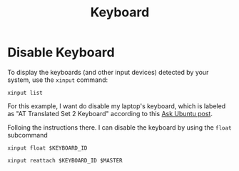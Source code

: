 #+title: Keyboard

* Disable Keyboard

To display the keyboards (and other input devices) detected by your system, use the =xinput= command:

#+begin_src shell :results wrap raw
xinput list
#+end_src


For this example, I want do disable my laptop's keyboard, which is labeled as
"AT Translated Set 2 Keyboard" according to this [[https://askubuntu.com/questions/160945/is-there-a-way-to-disable-a-laptops-internal-keyboard][Ask Ubuntu post]].

Folloing the instructions there. I can disable the keyboard by using the =float= subcommand

#+begin_src shell :var KEYBOARD_ID="14"
xinput float $KEYBOARD_ID
#+end_src

#+begin_src shell :var KEYBOARD_ID="14" :var MASTER="3"
xinput reattach $KEYBOARD_ID $MASTER
#+end_src
